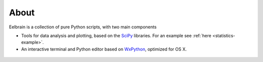 About
=====

Eelbrain is a collection of pure Python scripts, with two
main components

*   Tools for data analysis and plotting, based on the 
    `SciPy <http://www.scipy.org/>`_ libraries.
    For an example see :ref:`here <statistics-example>`.
*   An interactive terminal and Python editor based on 
    `WxPython <http://www.wxpython.org/>`_, optimized for OS X.

 .. toctree::
   :maxdepth: 2

   Installing
   changes
 
